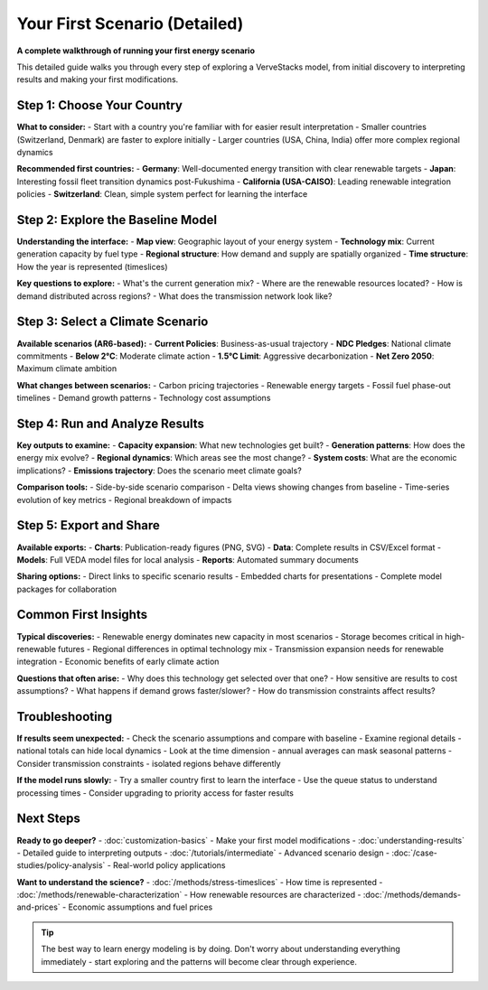 =============================
Your First Scenario (Detailed)
=============================

**A complete walkthrough of running your first energy scenario**

This detailed guide walks you through every step of exploring a VerveStacks model,
from initial discovery to interpreting results and making your first modifications.

Step 1: Choose Your Country
===========================

**What to consider:**
- Start with a country you're familiar with for easier result interpretation
- Smaller countries (Switzerland, Denmark) are faster to explore initially
- Larger countries (USA, China, India) offer more complex regional dynamics

**Recommended first countries:**
- **Germany**: Well-documented energy transition with clear renewable targets
- **Japan**: Interesting fossil fleet transition dynamics post-Fukushima
- **California (USA-CAISO)**: Leading renewable integration policies
- **Switzerland**: Clean, simple system perfect for learning the interface

Step 2: Explore the Baseline Model
==================================

**Understanding the interface:**
- **Map view**: Geographic layout of your energy system
- **Technology mix**: Current generation capacity by fuel type
- **Regional structure**: How demand and supply are spatially organized
- **Time structure**: How the year is represented (timeslices)

**Key questions to explore:**
- What's the current generation mix?
- Where are the renewable resources located?
- How is demand distributed across regions?
- What does the transmission network look like?

Step 3: Select a Climate Scenario
=================================

**Available scenarios (AR6-based):**
- **Current Policies**: Business-as-usual trajectory
- **NDC Pledges**: National climate commitments
- **Below 2°C**: Moderate climate action
- **1.5°C Limit**: Aggressive decarbonization
- **Net Zero 2050**: Maximum climate ambition

**What changes between scenarios:**
- Carbon pricing trajectories
- Renewable energy targets
- Fossil fuel phase-out timelines
- Demand growth patterns
- Technology cost assumptions

Step 4: Run and Analyze Results
==============================

**Key outputs to examine:**
- **Capacity expansion**: What new technologies get built?
- **Generation patterns**: How does the energy mix evolve?
- **Regional dynamics**: Which areas see the most change?
- **System costs**: What are the economic implications?
- **Emissions trajectory**: Does the scenario meet climate goals?

**Comparison tools:**
- Side-by-side scenario comparison
- Delta views showing changes from baseline
- Time-series evolution of key metrics
- Regional breakdown of impacts

Step 5: Export and Share
=======================

**Available exports:**
- **Charts**: Publication-ready figures (PNG, SVG)
- **Data**: Complete results in CSV/Excel format
- **Models**: Full VEDA model files for local analysis
- **Reports**: Automated summary documents

**Sharing options:**
- Direct links to specific scenario results
- Embedded charts for presentations
- Complete model packages for collaboration

Common First Insights
=====================

**Typical discoveries:**
- Renewable energy dominates new capacity in most scenarios
- Storage becomes critical in high-renewable futures
- Regional differences in optimal technology mix
- Transmission expansion needs for renewable integration
- Economic benefits of early climate action

**Questions that often arise:**
- Why does this technology get selected over that one?
- How sensitive are results to cost assumptions?
- What happens if demand grows faster/slower?
- How do transmission constraints affect results?

Troubleshooting
===============

**If results seem unexpected:**
- Check the scenario assumptions and compare with baseline
- Examine regional details - national totals can hide local dynamics
- Look at the time dimension - annual averages can mask seasonal patterns
- Consider transmission constraints - isolated regions behave differently

**If the model runs slowly:**
- Try a smaller country first to learn the interface
- Use the queue status to understand processing times
- Consider upgrading to priority access for faster results

Next Steps
==========

**Ready to go deeper?**
- :doc:`customization-basics` - Make your first model modifications
- :doc:`understanding-results` - Detailed guide to interpreting outputs
- :doc:`/tutorials/intermediate` - Advanced scenario design
- :doc:`/case-studies/policy-analysis` - Real-world policy applications

**Want to understand the science?**
- :doc:`/methods/stress-timeslices` - How time is represented
- :doc:`/methods/renewable-characterization` - How renewable resources are characterized
- :doc:`/methods/demands-and-prices` - Economic assumptions and fuel prices

.. tip::
   The best way to learn energy modeling is by doing. Don't worry about 
   understanding everything immediately - start exploring and the patterns 
   will become clear through experience.
